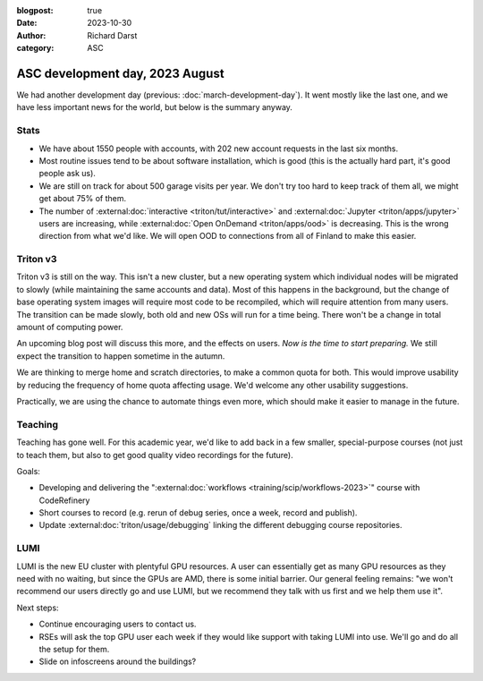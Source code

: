 :blogpost: true
:date: 2023-10-30
:author: Richard Darst
:category: ASC


ASC development day, 2023 August
================================

We had another development day (previous:
:doc:`march-development-day`).  It went mostly like the last one, and
we have less important news for the world, but below is the summary
anyway.



Stats
-----

* We have about 1550 people with accounts, with 202 new account
  requests in the last six months.
* Most routine issues tend to be about software installation, which is
  good (this is the actually hard part, it's good people ask us).
* We are still on track for about 500 garage visits per year.  We
  don't try too hard to keep track of them all, we might get about 75%
  of them.
* The number of :external:doc:`interactive <triton/tut/interactive>`
  and :external:doc:`Jupyter <triton/apps/jupyter>` users are increasing, while
  :external:doc:`Open OnDemand <triton/apps/ood>` is decreasing.  This
  is the wrong direction from what we'd like.  We will open
  OOD to connections from all of Finland to make this easier.



Triton v3
---------

Triton v3 is still on the way.  This isn't a new cluster, but a new
operating system which individual nodes will be migrated to slowly
(while maintaining the same accounts and data).  Most of this happens
in the background, but the change of base operating system images will
require most code to be recompiled, which will require attention
from many users.  The transition can be made slowly, both old and new
OSs will run for a time being.  There won't be a change in total
amount of computing power.

An upcoming blog post will discuss this more, and the effects on
users.  *Now is the time to start preparing.*  We still expect the
transition to happen sometime in the autumn.

We are thinking to merge home and scratch directories, to make a
common quota for both.  This would improve usability by reducing the
frequency of home quota affecting usage.  We'd welcome any other
usability suggestions.

Practically, we are using the chance to automate things even more,
which should make it easier to manage in the future.



Teaching
--------

Teaching has gone well.  For this academic year, we'd like to add back
in a few smaller, special-purpose courses (not just to teach them, but
also to get good quality video recordings for the future).

Goals:

* Developing and delivering the ":external:doc:`workflows
  <training/scip/workflows-2023>`" course with CodeRefinery
* Short courses to record (e.g. rerun of debug series, once a week,
  record and publish).
* Update :external:doc:`triton/usage/debugging` linking the
  different debugging course repositories.



LUMI
----

LUMI is the new EU cluster with plentyful GPU resources.  A user can
essentially get as many GPU resources as they need with no waiting,
but since the GPUs are AMD, there is some initial barrier.  Our
general feeling remains: "we won't recommend our users directly go and
use LUMI, but we recommend they talk with us first and we help them
use it".

Next steps:

* Continue encouraging users to contact us.
* RSEs will ask the top GPU user each week if they would like support
  with taking LUMI into use.  We'll go and do all the setup for them.
* Slide on infoscreens around the buildings?
